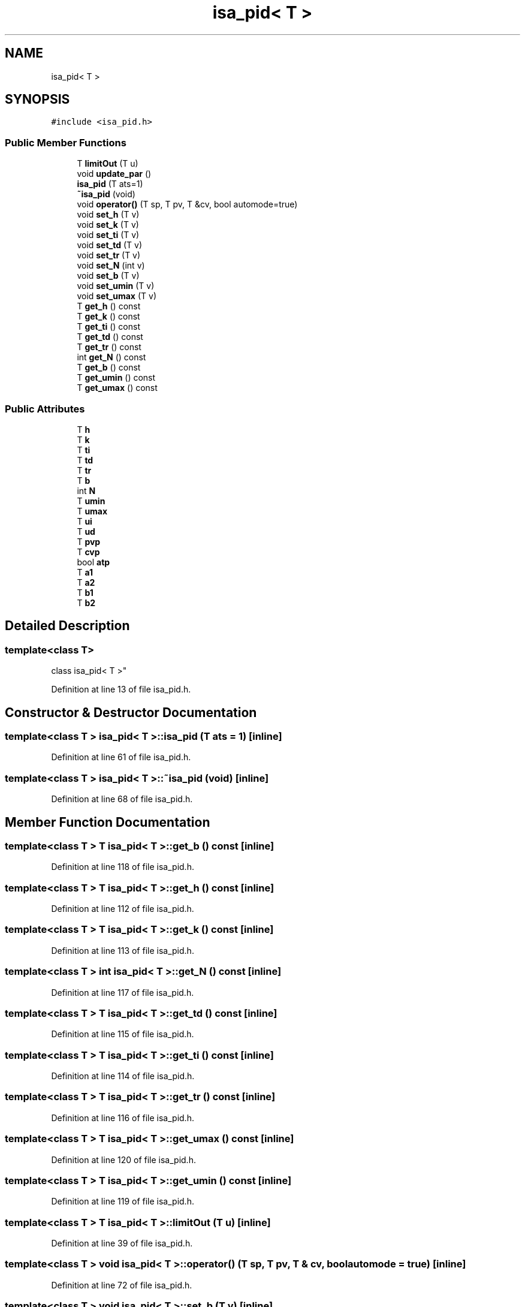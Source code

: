 .TH "isa_pid< T >" 3 "Wed May 20 2020" "Version 0.2.6" "qdaq" \" -*- nroff -*-
.ad l
.nh
.SH NAME
isa_pid< T >
.SH SYNOPSIS
.br
.PP
.PP
\fC#include <isa_pid\&.h>\fP
.SS "Public Member Functions"

.in +1c
.ti -1c
.RI "T \fBlimitOut\fP (T u)"
.br
.ti -1c
.RI "void \fBupdate_par\fP ()"
.br
.ti -1c
.RI "\fBisa_pid\fP (T ats=1)"
.br
.ti -1c
.RI "\fB~isa_pid\fP (void)"
.br
.ti -1c
.RI "void \fBoperator()\fP (T sp, T pv, T &cv, bool automode=true)"
.br
.ti -1c
.RI "void \fBset_h\fP (T v)"
.br
.ti -1c
.RI "void \fBset_k\fP (T v)"
.br
.ti -1c
.RI "void \fBset_ti\fP (T v)"
.br
.ti -1c
.RI "void \fBset_td\fP (T v)"
.br
.ti -1c
.RI "void \fBset_tr\fP (T v)"
.br
.ti -1c
.RI "void \fBset_N\fP (int v)"
.br
.ti -1c
.RI "void \fBset_b\fP (T v)"
.br
.ti -1c
.RI "void \fBset_umin\fP (T v)"
.br
.ti -1c
.RI "void \fBset_umax\fP (T v)"
.br
.ti -1c
.RI "T \fBget_h\fP () const"
.br
.ti -1c
.RI "T \fBget_k\fP () const"
.br
.ti -1c
.RI "T \fBget_ti\fP () const"
.br
.ti -1c
.RI "T \fBget_td\fP () const"
.br
.ti -1c
.RI "T \fBget_tr\fP () const"
.br
.ti -1c
.RI "int \fBget_N\fP () const"
.br
.ti -1c
.RI "T \fBget_b\fP () const"
.br
.ti -1c
.RI "T \fBget_umin\fP () const"
.br
.ti -1c
.RI "T \fBget_umax\fP () const"
.br
.in -1c
.SS "Public Attributes"

.in +1c
.ti -1c
.RI "T \fBh\fP"
.br
.ti -1c
.RI "T \fBk\fP"
.br
.ti -1c
.RI "T \fBti\fP"
.br
.ti -1c
.RI "T \fBtd\fP"
.br
.ti -1c
.RI "T \fBtr\fP"
.br
.ti -1c
.RI "T \fBb\fP"
.br
.ti -1c
.RI "int \fBN\fP"
.br
.ti -1c
.RI "T \fBumin\fP"
.br
.ti -1c
.RI "T \fBumax\fP"
.br
.ti -1c
.RI "T \fBui\fP"
.br
.ti -1c
.RI "T \fBud\fP"
.br
.ti -1c
.RI "T \fBpvp\fP"
.br
.ti -1c
.RI "T \fBcvp\fP"
.br
.ti -1c
.RI "bool \fBatp\fP"
.br
.ti -1c
.RI "T \fBa1\fP"
.br
.ti -1c
.RI "T \fBa2\fP"
.br
.ti -1c
.RI "T \fBb1\fP"
.br
.ti -1c
.RI "T \fBb2\fP"
.br
.in -1c
.SH "Detailed Description"
.PP 

.SS "template<class T>
.br
class isa_pid< T >"

.PP
Definition at line 13 of file isa_pid\&.h\&.
.SH "Constructor & Destructor Documentation"
.PP 
.SS "template<class T > \fBisa_pid\fP< T >::\fBisa_pid\fP (T ats = \fC1\fP)\fC [inline]\fP"

.PP
Definition at line 61 of file isa_pid\&.h\&.
.SS "template<class T > \fBisa_pid\fP< T >::~\fBisa_pid\fP (void)\fC [inline]\fP"

.PP
Definition at line 68 of file isa_pid\&.h\&.
.SH "Member Function Documentation"
.PP 
.SS "template<class T > T \fBisa_pid\fP< T >::get_b () const\fC [inline]\fP"

.PP
Definition at line 118 of file isa_pid\&.h\&.
.SS "template<class T > T \fBisa_pid\fP< T >::get_h () const\fC [inline]\fP"

.PP
Definition at line 112 of file isa_pid\&.h\&.
.SS "template<class T > T \fBisa_pid\fP< T >::get_k () const\fC [inline]\fP"

.PP
Definition at line 113 of file isa_pid\&.h\&.
.SS "template<class T > int \fBisa_pid\fP< T >::get_N () const\fC [inline]\fP"

.PP
Definition at line 117 of file isa_pid\&.h\&.
.SS "template<class T > T \fBisa_pid\fP< T >::get_td () const\fC [inline]\fP"

.PP
Definition at line 115 of file isa_pid\&.h\&.
.SS "template<class T > T \fBisa_pid\fP< T >::get_ti () const\fC [inline]\fP"

.PP
Definition at line 114 of file isa_pid\&.h\&.
.SS "template<class T > T \fBisa_pid\fP< T >::get_tr () const\fC [inline]\fP"

.PP
Definition at line 116 of file isa_pid\&.h\&.
.SS "template<class T > T \fBisa_pid\fP< T >::get_umax () const\fC [inline]\fP"

.PP
Definition at line 120 of file isa_pid\&.h\&.
.SS "template<class T > T \fBisa_pid\fP< T >::get_umin () const\fC [inline]\fP"

.PP
Definition at line 119 of file isa_pid\&.h\&.
.SS "template<class T > T \fBisa_pid\fP< T >::limitOut (T u)\fC [inline]\fP"

.PP
Definition at line 39 of file isa_pid\&.h\&.
.SS "template<class T > void \fBisa_pid\fP< T >::operator() (T sp, T pv, T & cv, bool automode = \fCtrue\fP)\fC [inline]\fP"

.PP
Definition at line 72 of file isa_pid\&.h\&.
.SS "template<class T > void \fBisa_pid\fP< T >::set_b (T v)\fC [inline]\fP"

.PP
Definition at line 107 of file isa_pid\&.h\&.
.SS "template<class T > void \fBisa_pid\fP< T >::set_h (T v)\fC [inline]\fP"

.PP
Definition at line 101 of file isa_pid\&.h\&.
.SS "template<class T > void \fBisa_pid\fP< T >::set_k (T v)\fC [inline]\fP"

.PP
Definition at line 102 of file isa_pid\&.h\&.
.SS "template<class T > void \fBisa_pid\fP< T >::set_N (int v)\fC [inline]\fP"

.PP
Definition at line 106 of file isa_pid\&.h\&.
.SS "template<class T > void \fBisa_pid\fP< T >::set_td (T v)\fC [inline]\fP"

.PP
Definition at line 104 of file isa_pid\&.h\&.
.SS "template<class T > void \fBisa_pid\fP< T >::set_ti (T v)\fC [inline]\fP"

.PP
Definition at line 103 of file isa_pid\&.h\&.
.SS "template<class T > void \fBisa_pid\fP< T >::set_tr (T v)\fC [inline]\fP"

.PP
Definition at line 105 of file isa_pid\&.h\&.
.SS "template<class T > void \fBisa_pid\fP< T >::set_umax (T v)\fC [inline]\fP"

.PP
Definition at line 109 of file isa_pid\&.h\&.
.SS "template<class T > void \fBisa_pid\fP< T >::set_umin (T v)\fC [inline]\fP"

.PP
Definition at line 108 of file isa_pid\&.h\&.
.SS "template<class T > void \fBisa_pid\fP< T >::update_par ()\fC [inline]\fP"

.PP
Definition at line 46 of file isa_pid\&.h\&.
.SH "Member Data Documentation"
.PP 
.SS "template<class T > T \fBisa_pid\fP< T >::a1"

.PP
Definition at line 37 of file isa_pid\&.h\&.
.SS "template<class T > T \fBisa_pid\fP< T >::a2"

.PP
Definition at line 37 of file isa_pid\&.h\&.
.SS "template<class T > bool \fBisa_pid\fP< T >::atp"

.PP
Definition at line 34 of file isa_pid\&.h\&.
.SS "template<class T > T \fBisa_pid\fP< T >::b"

.PP
Definition at line 23 of file isa_pid\&.h\&.
.SS "template<class T > T \fBisa_pid\fP< T >::b1"

.PP
Definition at line 37 of file isa_pid\&.h\&.
.SS "template<class T > T \fBisa_pid\fP< T >::b2"

.PP
Definition at line 37 of file isa_pid\&.h\&.
.SS "template<class T > T \fBisa_pid\fP< T >::cvp"

.PP
Definition at line 33 of file isa_pid\&.h\&.
.SS "template<class T > T \fBisa_pid\fP< T >::h"

.PP
Definition at line 16 of file isa_pid\&.h\&.
.SS "template<class T > T \fBisa_pid\fP< T >::k"

.PP
Definition at line 19 of file isa_pid\&.h\&.
.SS "template<class T > int \fBisa_pid\fP< T >::N"

.PP
Definition at line 24 of file isa_pid\&.h\&.
.SS "template<class T > T \fBisa_pid\fP< T >::pvp"

.PP
Definition at line 32 of file isa_pid\&.h\&.
.SS "template<class T > T \fBisa_pid\fP< T >::td"

.PP
Definition at line 21 of file isa_pid\&.h\&.
.SS "template<class T > T \fBisa_pid\fP< T >::ti"

.PP
Definition at line 20 of file isa_pid\&.h\&.
.SS "template<class T > T \fBisa_pid\fP< T >::tr"

.PP
Definition at line 22 of file isa_pid\&.h\&.
.SS "template<class T > T \fBisa_pid\fP< T >::ud"

.PP
Definition at line 31 of file isa_pid\&.h\&.
.SS "template<class T > T \fBisa_pid\fP< T >::ui"

.PP
Definition at line 30 of file isa_pid\&.h\&.
.SS "template<class T > T \fBisa_pid\fP< T >::umax"

.PP
Definition at line 27 of file isa_pid\&.h\&.
.SS "template<class T > T \fBisa_pid\fP< T >::umin"

.PP
Definition at line 27 of file isa_pid\&.h\&.

.SH "Author"
.PP 
Generated automatically by Doxygen for qdaq from the source code\&.
